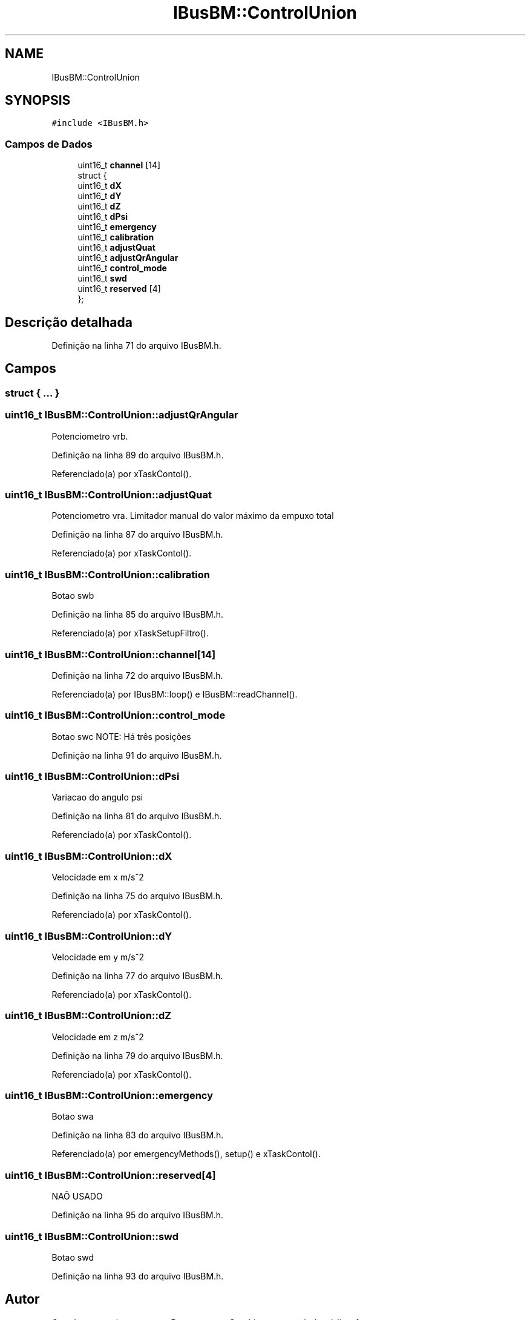 .TH "IBusBM::ControlUnion" 3 "Sábado, 20 de Novembro de 2021" "Quadrirrotor" \" -*- nroff -*-
.ad l
.nh
.SH NAME
IBusBM::ControlUnion
.SH SYNOPSIS
.br
.PP
.PP
\fC#include <IBusBM\&.h>\fP
.SS "Campos de Dados"

.in +1c
.ti -1c
.RI "uint16_t \fBchannel\fP [14]"
.br
.ti -1c
.RI "struct {"
.br
.ti -1c
.RI "   uint16_t \fBdX\fP"
.br
.ti -1c
.RI "   uint16_t \fBdY\fP"
.br
.ti -1c
.RI "   uint16_t \fBdZ\fP"
.br
.ti -1c
.RI "   uint16_t \fBdPsi\fP"
.br
.ti -1c
.RI "   uint16_t \fBemergency\fP"
.br
.ti -1c
.RI "   uint16_t \fBcalibration\fP"
.br
.ti -1c
.RI "   uint16_t \fBadjustQuat\fP"
.br
.ti -1c
.RI "   uint16_t \fBadjustQrAngular\fP"
.br
.ti -1c
.RI "   uint16_t \fBcontrol_mode\fP"
.br
.ti -1c
.RI "   uint16_t \fBswd\fP"
.br
.ti -1c
.RI "   uint16_t \fBreserved\fP [4]"
.br
.ti -1c
.RI "}; "
.br
.in -1c
.SH "Descrição detalhada"
.PP 
Definição na linha 71 do arquivo IBusBM\&.h\&.
.SH "Campos"
.PP 
.SS "struct { \&.\&.\&. } "

.SS "uint16_t IBusBM::ControlUnion::adjustQrAngular"
Potenciometro vrb\&. 
.PP
Definição na linha 89 do arquivo IBusBM\&.h\&.
.PP
Referenciado(a) por xTaskContol()\&.
.SS "uint16_t IBusBM::ControlUnion::adjustQuat"
Potenciometro vra\&. Limitador manual do valor máximo da empuxo total 
.PP
Definição na linha 87 do arquivo IBusBM\&.h\&.
.PP
Referenciado(a) por xTaskContol()\&.
.SS "uint16_t IBusBM::ControlUnion::calibration"
Botao swb 
.PP
Definição na linha 85 do arquivo IBusBM\&.h\&.
.PP
Referenciado(a) por xTaskSetupFiltro()\&.
.SS "uint16_t IBusBM::ControlUnion::channel[14]"

.PP
Definição na linha 72 do arquivo IBusBM\&.h\&.
.PP
Referenciado(a) por IBusBM::loop() e IBusBM::readChannel()\&.
.SS "uint16_t IBusBM::ControlUnion::control_mode"
Botao swc NOTE: Há três posições 
.PP
Definição na linha 91 do arquivo IBusBM\&.h\&.
.SS "uint16_t IBusBM::ControlUnion::dPsi"
Variacao do angulo psi 
.PP
Definição na linha 81 do arquivo IBusBM\&.h\&.
.PP
Referenciado(a) por xTaskContol()\&.
.SS "uint16_t IBusBM::ControlUnion::dX"
Velocidade em x m/s^2 
.PP
Definição na linha 75 do arquivo IBusBM\&.h\&.
.PP
Referenciado(a) por xTaskContol()\&.
.SS "uint16_t IBusBM::ControlUnion::dY"
Velocidade em y m/s^2 
.PP
Definição na linha 77 do arquivo IBusBM\&.h\&.
.PP
Referenciado(a) por xTaskContol()\&.
.SS "uint16_t IBusBM::ControlUnion::dZ"
Velocidade em z m/s^2 
.PP
Definição na linha 79 do arquivo IBusBM\&.h\&.
.PP
Referenciado(a) por xTaskContol()\&.
.SS "uint16_t IBusBM::ControlUnion::emergency"
Botao swa 
.PP
Definição na linha 83 do arquivo IBusBM\&.h\&.
.PP
Referenciado(a) por emergencyMethods(), setup() e xTaskContol()\&.
.SS "uint16_t IBusBM::ControlUnion::reserved[4]"
NAÕ USADO 
.PP
Definição na linha 95 do arquivo IBusBM\&.h\&.
.SS "uint16_t IBusBM::ControlUnion::swd"
Botao swd 
.PP
Definição na linha 93 do arquivo IBusBM\&.h\&.

.SH "Autor"
.PP 
Gerado automaticamente por Doxygen para Quadrirrotor a partir do código-fonte\&.
